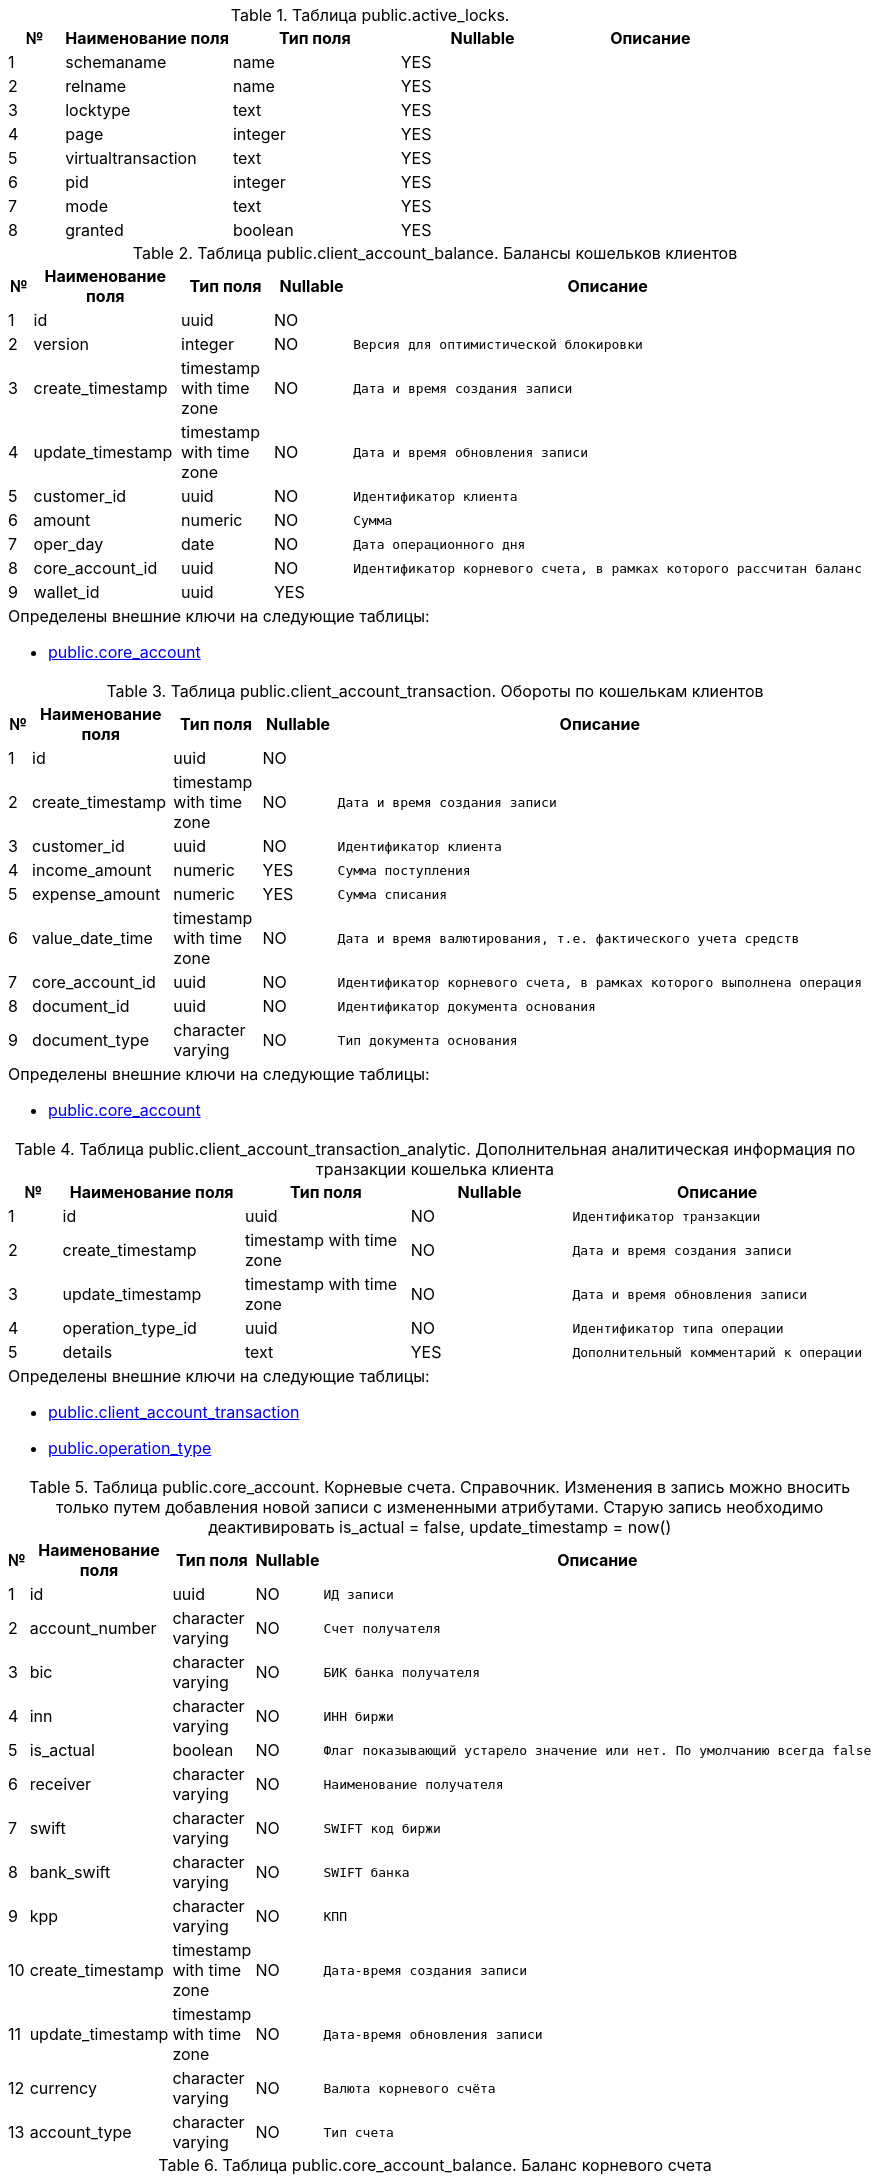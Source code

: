 [[public.active_locks]]
.Таблица public.active_locks. 

[cols="1,3,3,3,3", options="header"]
|===
|№ |Наименование поля |Тип поля |Nullable | Описание
|{counter:public.active_locks} |schemaname |name|YES l|
|{counter:public.active_locks} |relname |name|YES l|
|{counter:public.active_locks} |locktype |text|YES l|
|{counter:public.active_locks} |page |integer|YES l|
|{counter:public.active_locks} |virtualtransaction |text|YES l|
|{counter:public.active_locks} |pid |integer|YES l|
|{counter:public.active_locks} |mode |text|YES l|
|{counter:public.active_locks} |granted |boolean|YES l|
|===

[[public.client_account_balance]]
.Таблица public.client_account_balance. Балансы кошельков клиентов

[cols="1,3,3,3,3", options="header"]
|===
|№ |Наименование поля |Тип поля |Nullable | Описание
|{counter:public.client_account_balance} |id |uuid|NO l|
|{counter:public.client_account_balance} |version |integer|NO l|Версия для оптимистической блокировки
|{counter:public.client_account_balance} |create_timestamp |timestamp with time zone|NO l|Дата и время создания записи
|{counter:public.client_account_balance} |update_timestamp |timestamp with time zone|NO l|Дата и время обновления записи
|{counter:public.client_account_balance} |customer_id |uuid|NO l|Идентификатор клиента
|{counter:public.client_account_balance} |amount |numeric|NO l|Сумма
|{counter:public.client_account_balance} |oper_day |date|NO l|Дата операционного дня
|{counter:public.client_account_balance} |core_account_id |uuid|NO l|Идентификатор корневого счета, в рамках которого рассчитан баланс
|{counter:public.client_account_balance} |wallet_id |uuid|YES l|
5+a|Определены внешние ключи на следующие таблицы:

* <<public.core_account, public.core_account>>
|===

[[public.client_account_transaction]]
.Таблица public.client_account_transaction. Обороты по кошелькам клиентов

[cols="1,3,3,3,3", options="header"]
|===
|№ |Наименование поля |Тип поля |Nullable | Описание
|{counter:public.client_account_transaction} |id |uuid|NO l|
|{counter:public.client_account_transaction} |create_timestamp |timestamp with time zone|NO l|Дата и время создания записи
|{counter:public.client_account_transaction} |customer_id |uuid|NO l|Идентификатор клиента
|{counter:public.client_account_transaction} |income_amount |numeric|YES l|Сумма поступления
|{counter:public.client_account_transaction} |expense_amount |numeric|YES l|Сумма списания
|{counter:public.client_account_transaction} |value_date_time |timestamp with time zone|NO l|Дата и время валютирования, т.е. фактического учета средств
|{counter:public.client_account_transaction} |core_account_id |uuid|NO l|Идентификатор корневого счета, в рамках которого выполнена операция
|{counter:public.client_account_transaction} |document_id |uuid|NO l|Идентификатор документа основания
|{counter:public.client_account_transaction} |document_type |character varying|NO l|Тип документа основания
5+a|Определены внешние ключи на следующие таблицы:

* <<public.core_account, public.core_account>>
|===

[[public.client_account_transaction_analytic]]
.Таблица public.client_account_transaction_analytic. Дополнительная аналитическая информация по транзакции кошелька клиента

[cols="1,3,3,3,3", options="header"]
|===
|№ |Наименование поля |Тип поля |Nullable | Описание
|{counter:public.client_account_transaction_analytic} |id |uuid|NO l|Идентификатор транзакции
|{counter:public.client_account_transaction_analytic} |create_timestamp |timestamp with time zone|NO l|Дата и время создания записи
|{counter:public.client_account_transaction_analytic} |update_timestamp |timestamp with time zone|NO l|Дата и время обновления записи
|{counter:public.client_account_transaction_analytic} |operation_type_id |uuid|NO l|Идентификатор типа операции
|{counter:public.client_account_transaction_analytic} |details |text|YES l|Дополнительный комментарий к операции
5+a|Определены внешние ключи на следующие таблицы:

* <<public.client_account_transaction, public.client_account_transaction>>
* <<public.operation_type, public.operation_type>>
|===

[[public.core_account]]
.Таблица public.core_account. Корневые счета. Справочник. Изменения в запись можно вносить только путем добавления новой записи с измененными атрибутами. Старую запись необходимо деактивировать is_actual = false, update_timestamp = now()

[cols="1,3,3,3,3", options="header"]
|===
|№ |Наименование поля |Тип поля |Nullable | Описание
|{counter:public.core_account} |id |uuid|NO l|ИД записи
|{counter:public.core_account} |account_number |character varying|NO l|Счет получателя
|{counter:public.core_account} |bic |character varying|NO l|БИК банка получателя
|{counter:public.core_account} |inn |character varying|NO l|ИНН биржи
|{counter:public.core_account} |is_actual |boolean|NO l|Флаг показывающий устарело значение или нет. По умолчанию всегда false
|{counter:public.core_account} |receiver |character varying|NO l|Наименование получателя
|{counter:public.core_account} |swift |character varying|NO l|SWIFT код биржи
|{counter:public.core_account} |bank_swift |character varying|NO l|SWIFT банка
|{counter:public.core_account} |kpp |character varying|NO l|КПП
|{counter:public.core_account} |create_timestamp |timestamp with time zone|NO l|Дата-время создания записи
|{counter:public.core_account} |update_timestamp |timestamp with time zone|NO l|Дата-время обновления записи
|{counter:public.core_account} |currency |character varying|NO l|Валюта корневого счёта
|{counter:public.core_account} |account_type |character varying|NO l|Тип счета
|===

[[public.core_account_balance]]
.Таблица public.core_account_balance. Баланс корневого счета

[cols="1,3,3,3,3", options="header"]
|===
|№ |Наименование поля |Тип поля |Nullable | Описание
|{counter:public.core_account_balance} |id |uuid|NO l|
|{counter:public.core_account_balance} |version |integer|NO l|Поле версии для оптимистической блокировки
|{counter:public.core_account_balance} |create_timestamp |timestamp with time zone|NO l|Дата и время создания записи
|{counter:public.core_account_balance} |update_timestamp |timestamp with time zone|NO l|Дата и время последнего изменения записи
|{counter:public.core_account_balance} |core_account_id |uuid|NO l|Ссылка на корневой счет
|{counter:public.core_account_balance} |oper_day |date|NO l|Дата операционного дня
|{counter:public.core_account_balance} |amount |numeric|NO l|Сумма баланса
5+a|Определены внешние ключи на следующие таблицы:

* <<public.core_account, public.core_account>>
|===

[[public.core_account_transaction]]
.Таблица public.core_account_transaction. Обороты по корневым счетам

[cols="1,3,3,3,3", options="header"]
|===
|№ |Наименование поля |Тип поля |Nullable | Описание
|{counter:public.core_account_transaction} |id |uuid|NO l|
|{counter:public.core_account_transaction} |create_timestamp |timestamp with time zone|NO l|Дата и время создания записи
|{counter:public.core_account_transaction} |core_account_id |uuid|NO l|Идентификатор корневого счета
|{counter:public.core_account_transaction} |incoming_payment_document_psbr_id |uuid|YES l|Идентификатор входящего платёжного документа ПС БР
|{counter:public.core_account_transaction} |outgoing_payment_document_psbr_id |uuid|YES l|Идентификатор исходящего платёжного документа ПС БР
|{counter:public.core_account_transaction} |income_amount |numeric|YES l|Сумма поступления
|{counter:public.core_account_transaction} |expense_amount |numeric|YES l|Сумма списания
|{counter:public.core_account_transaction} |value_date_time |timestamp with time zone|NO l|Дата и время валютирования, т.е. фактического учета средств
|{counter:public.core_account_transaction} |document_type |character varying|NO l|Тип документа
|{counter:public.core_account_transaction} |document_id |uuid|NO l|ИД документа
5+a|Определены внешние ключи на следующие таблицы:

* <<public.incoming_payment_document_psbr, public.incoming_payment_document_psbr>>
* <<public.outgoing_payment_document_psbr, public.outgoing_payment_document_psbr>>
* <<public.core_account, public.core_account>>
|===

[[public.core_account_transaction_analytic]]
.Таблица public.core_account_transaction_analytic. Дополнительная аналитическая информация по транзакции номинального счёта

[cols="1,3,3,3,3", options="header"]
|===
|№ |Наименование поля |Тип поля |Nullable | Описание
|{counter:public.core_account_transaction_analytic} |id |uuid|NO l|Идентификатор транзакции
|{counter:public.core_account_transaction_analytic} |create_timestamp |timestamp with time zone|NO l|Дата и время создания записи
|{counter:public.core_account_transaction_analytic} |update_timestamp |timestamp with time zone|NO l|Дата и время обновления записи
|{counter:public.core_account_transaction_analytic} |operation_type_id |uuid|NO l|Идентификатор типа операции
|{counter:public.core_account_transaction_analytic} |details |text|YES l|Дополнительный комментарий к операции
5+a|Определены внешние ключи на следующие таблицы:

* <<public.operation_type, public.operation_type>>
* <<public.core_account_transaction, public.core_account_transaction>>
|===

[[public.databasechangelog]]
.Таблица public.databasechangelog. 

[cols="1,3,3,3,3", options="header"]
|===
|№ |Наименование поля |Тип поля |Nullable | Описание
|{counter:public.databasechangelog} |id |character varying|NO l|
|{counter:public.databasechangelog} |author |character varying|NO l|
|{counter:public.databasechangelog} |filename |character varying|NO l|
|{counter:public.databasechangelog} |dateexecuted |timestamp without time zone|NO l|
|{counter:public.databasechangelog} |orderexecuted |integer|NO l|
|{counter:public.databasechangelog} |exectype |character varying|NO l|
|{counter:public.databasechangelog} |md5sum |character varying|YES l|
|{counter:public.databasechangelog} |description |character varying|YES l|
|{counter:public.databasechangelog} |comments |character varying|YES l|
|{counter:public.databasechangelog} |tag |character varying|YES l|
|{counter:public.databasechangelog} |liquibase |character varying|YES l|
|{counter:public.databasechangelog} |contexts |character varying|YES l|
|{counter:public.databasechangelog} |labels |character varying|YES l|
|{counter:public.databasechangelog} |deployment_id |character varying|YES l|
|===

[[public.databasechangeloglock]]
.Таблица public.databasechangeloglock. 

[cols="1,3,3,3,3", options="header"]
|===
|№ |Наименование поля |Тип поля |Nullable | Описание
|{counter:public.databasechangeloglock} |id |integer|NO l|
|{counter:public.databasechangeloglock} |locked |boolean|NO l|
|{counter:public.databasechangeloglock} |lockgranted |timestamp without time zone|YES l|
|{counter:public.databasechangeloglock} |lockedby |character varying|YES l|
|===

[[public.deduplication_messages]]
.Таблица public.deduplication_messages. Таблица для библиотеки mp-pl-services-kafka-deduplication

[cols="1,3,3,3,3", options="header"]
|===
|№ |Наименование поля |Тип поля |Nullable | Описание
|{counter:public.deduplication_messages} |id |uuid|NO l|ИД сообщения
|{counter:public.deduplication_messages} |idempotence_key |character varying|NO l|Ключ идемпотентности
|{counter:public.deduplication_messages} |create_timestamp |timestamp with time zone|NO l|Дата-время создания записи
|===

[[public.expected_wallet_incoming]]
.Таблица public.expected_wallet_incoming. 

[cols="1,3,3,3,3", options="header"]
|===
|№ |Наименование поля |Тип поля |Nullable | Описание
|{counter:public.expected_wallet_incoming} |id |uuid|NO l|Идентификатор записи
|{counter:public.expected_wallet_incoming} |system_code |character varying|NO l|Код системы источника реестра
|{counter:public.expected_wallet_incoming} |customer_id |uuid|NO l|Идентификатор клиента
|{counter:public.expected_wallet_incoming} |details |character varying|YES l|Дополнительная информация
|{counter:public.expected_wallet_incoming} |currency |character varying|NO l|Тип валюты
|{counter:public.expected_wallet_incoming} |amount |numeric|NO l|Количество валюты
|{counter:public.expected_wallet_incoming} |search_criteria |character varying|NO l|Критерий поиска
|{counter:public.expected_wallet_incoming} |custom_key |character varying|YES l|Ключ для поиска
|{counter:public.expected_wallet_incoming} |doc_date |date|YES l|Дата создания платежного документа (на стороне отправителя)
|{counter:public.expected_wallet_incoming} |doc_number |character varying|YES l|Номер платежного документа
|{counter:public.expected_wallet_incoming} |sender_bic |character varying|YES l|БИК банка отправителя
|{counter:public.expected_wallet_incoming} |sender_account |character varying|YES l|Счет отправителя
|{counter:public.expected_wallet_incoming} |payment_document_id |uuid|YES l|Идентификатор платежного документа по реестру
|{counter:public.expected_wallet_incoming} |payment_document_type |character varying|YES l|Тип платежного документа
|{counter:public.expected_wallet_incoming} |wallet_income_id |uuid|YES l|Идентификатор счета
|{counter:public.expected_wallet_incoming} |create_timestamp |timestamp with time zone|NO l|Дата-время создания записи
|{counter:public.expected_wallet_incoming} |update_timestamp |timestamp with time zone|YES l|Дата-время обновления записи
|{counter:public.expected_wallet_incoming} |operation_type_id |uuid|YES l|Идентификатор типа операции
|{counter:public.expected_wallet_incoming} |context |jsonb|YES l|Контекст записи
5+a|Определены внешние ключи на следующие таблицы:

* <<public.operation_type, public.operation_type>>
* <<public.wallet_incoming, public.wallet_incoming>>
|===

[[public.frozen_wallet_withdrawal_orders]]
.Таблица public.frozen_wallet_withdrawal_orders. Заявка на вывод средств без проверки

[cols="1,3,3,3,3", options="header"]
|===
|№ |Наименование поля |Тип поля |Nullable | Описание
|{counter:public.frozen_wallet_withdrawal_orders} |id |uuid|NO l|
|{counter:public.frozen_wallet_withdrawal_orders} |external_request_id |uuid|NO l|Идентификатор заявки внешней системы
|{counter:public.frozen_wallet_withdrawal_orders} |system_code |character varying|NO l|Код системы
|{counter:public.frozen_wallet_withdrawal_orders} |status |USER-DEFINED|NO l|Статус заказа
|{counter:public.frozen_wallet_withdrawal_orders} |outgoing_payment_document_psbr_id |uuid|NO l|Идентификатор исходящего платежного поручения
|{counter:public.frozen_wallet_withdrawal_orders} |create_timestamp |timestamp with time zone|NO l|Дата и время создания заказа
|{counter:public.frozen_wallet_withdrawal_orders} |update_timestamp |timestamp with time zone|YES l|Дата и время обновления заказа
|{counter:public.frozen_wallet_withdrawal_orders} |bank_bic |character varying|NO l|БИК банка получателя
|{counter:public.frozen_wallet_withdrawal_orders} |recipient_account |character varying|NO l|Счёт получателя
|{counter:public.frozen_wallet_withdrawal_orders} |recipient_name |character varying|NO l|ФИО получателя
|{counter:public.frozen_wallet_withdrawal_orders} |purpose |character varying|NO l|Назначение платежа
|{counter:public.frozen_wallet_withdrawal_orders} |amount |numeric|NO l|Сумма вывода
|{counter:public.frozen_wallet_withdrawal_orders} |customer_id |uuid|NO l|Идентификатор клиента
|{counter:public.frozen_wallet_withdrawal_orders} |currency |USER-DEFINED|NO l|Валюта платежа
|===

[[public.full_refund_order]]
.Таблица public.full_refund_order. Заявки на полный возврат средств

[cols="1,3,3,3,3", options="header"]
|===
|№ |Наименование поля |Тип поля |Nullable | Описание
|{counter:public.full_refund_order} |id |uuid|NO l|
|{counter:public.full_refund_order} |create_timestamp |timestamp with time zone|NO l|Дата и время создания записи
|{counter:public.full_refund_order} |update_timestamp |timestamp with time zone|NO l|Дата и время создания записи
|{counter:public.full_refund_order} |incoming_document_id |uuid|NO l|Идентификатор входящего платёжного документа ПС БР
|{counter:public.full_refund_order} |outgoing_document_id |uuid|NO l|Идентификатор исходящего платёжного документа ПС БР
|{counter:public.full_refund_order} |status |character varying|NO l|Статус
|{counter:public.full_refund_order} |creator |character varying|YES l|Создатель
|{counter:public.full_refund_order} |comment |text|YES l|Комментарий от создателя
|{counter:public.full_refund_order} |incoming_document_type |character varying|NO l|Тип входящего документа (PSBR, SBP)
|{counter:public.full_refund_order} |outgoing_document_type |character varying|NO l|Тип исходящего документа (PSBR, SBP)
|===

[[public.incoming_payment_document_psbr]]
.Таблица public.incoming_payment_document_psbr. Входящий платежный документ ПС БР

[cols="1,3,3,3,3", options="header"]
|===
|№ |Наименование поля |Тип поля |Nullable | Описание
|{counter:public.incoming_payment_document_psbr} |id |uuid|NO l|
|{counter:public.incoming_payment_document_psbr} |create_timestamp |timestamp with time zone|NO l|
|{counter:public.incoming_payment_document_psbr} |update_timestamp |timestamp with time zone|NO l|
|{counter:public.incoming_payment_document_psbr} |status |character varying|NO l|Статус платежного документа
|{counter:public.incoming_payment_document_psbr} |doc_date |date|NO l|Дата создания платежного документа (на стороне отправителя)
|{counter:public.incoming_payment_document_psbr} |doc_number |character varying|NO l|Номер платежного документа
|{counter:public.incoming_payment_document_psbr} |value_date |date|NO l|Дата валютирования (дата операции на стороне НРД)
|{counter:public.incoming_payment_document_psbr} |external_id |character varying|NO l|Внешний идентификатор, проставляемый НРД; нужен для сверки
|{counter:public.incoming_payment_document_psbr} |purpose |text|NO l|Назначение платежа
|{counter:public.incoming_payment_document_psbr} |amount |numeric|NO l|Сумма платежа
|{counter:public.incoming_payment_document_psbr} |currency |character varying|NO l|Валюта
|{counter:public.incoming_payment_document_psbr} |sender_inn |character varying|YES l|ИНН отправителя
|{counter:public.incoming_payment_document_psbr} |sender_info |text|NO l|Наименование отправителя (ФИО, наименование ЮЛ, доп.информация)
|{counter:public.incoming_payment_document_psbr} |sender_account |character varying|NO l|Счет отправителя
|{counter:public.incoming_payment_document_psbr} |sender_bic |character varying|NO l|БИК банка отправителя
|{counter:public.incoming_payment_document_psbr} |receiver_inn |character varying|YES l|ИНН получателя
|{counter:public.incoming_payment_document_psbr} |receiver_info |text|NO l|Наименование получателя
|{counter:public.incoming_payment_document_psbr} |receiver_account |character varying|NO l|Счет получателя
|{counter:public.incoming_payment_document_psbr} |receiver_bic |character varying|NO l|БИК банка получателя
|{counter:public.incoming_payment_document_psbr} |version |integer|YES l|Версия для оптимистической блокировки
|{counter:public.incoming_payment_document_psbr} |reject_reason_code |character varying|YES l|Код причины отказа обработки платежного документа
|{counter:public.incoming_payment_document_psbr} |reject_reason_message |text|YES l|Причина отказа обработки платежного документа
|===

[[public.incoming_payment_document_psbr_history]]
.Таблица public.incoming_payment_document_psbr_history. История статусов входящего платежного документа ПС БР

[cols="1,3,3,3,3", options="header"]
|===
|№ |Наименование поля |Тип поля |Nullable | Описание
|{counter:public.incoming_payment_document_psbr_history} |id |uuid|NO l|
|{counter:public.incoming_payment_document_psbr_history} |create_timestamp |timestamp with time zone|NO l|
|{counter:public.incoming_payment_document_psbr_history} |payment_document_id |uuid|NO l|Ссылка на входящий платёжный документ ПС БР
|{counter:public.incoming_payment_document_psbr_history} |status |character varying|NO l|Статус платежного документа
5+a|Определены внешние ключи на следующие таблицы:

* <<public.incoming_payment_document_psbr, public.incoming_payment_document_psbr>>
|===

[[public.incoming_payment_document_sbp]]
.Таблица public.incoming_payment_document_sbp. Входящий платежный документ СБП

[cols="1,3,3,3,3", options="header"]
|===
|№ |Наименование поля |Тип поля |Nullable | Описание
|{counter:public.incoming_payment_document_sbp} |id |uuid|NO l|
|{counter:public.incoming_payment_document_sbp} |qrc_document_id |uuid|NO l|ИД инвойса
|{counter:public.incoming_payment_document_sbp} |trx_id |character varying|YES l|Идентификатор операции, инициированной Dynamic QR кодом
|{counter:public.incoming_payment_document_sbp} |operation_id |character varying|YES l|Номер операции в платежной системе банка, возвращается для успешной операции
|{counter:public.incoming_payment_document_sbp} |operation_date_time |timestamp with time zone|YES l|Дата и время операции в UTC, возвращается для успешной операции
|{counter:public.incoming_payment_document_sbp} |doc_number |character varying|YES l|Номер платежного документа
|{counter:public.incoming_payment_document_sbp} |doc_date |date|YES l|Дата создания платежного документа (на стороне отправителя)
|{counter:public.incoming_payment_document_sbp} |value_date |date|YES l|Дата валютирования (дата операции на стороне НРД)
|{counter:public.incoming_payment_document_sbp} |external_id |character varying|YES l|Внешний идентификатор, проставляемый НРД; нужен для сверки
|{counter:public.incoming_payment_document_sbp} |purpose |text|YES l|Назначение платежа
|{counter:public.incoming_payment_document_sbp} |amount |numeric|YES l|Сумма платежа
|{counter:public.incoming_payment_document_sbp} |currency |character varying|YES l|Валюта
|{counter:public.incoming_payment_document_sbp} |status |character varying|NO l|Статус
|{counter:public.incoming_payment_document_sbp} |sender_inn |character varying|YES l|ИНН отправителя
|{counter:public.incoming_payment_document_sbp} |sender_info |text|YES l|Наименование отправителя (ФИО, наименование ЮЛ, доп.информация)
|{counter:public.incoming_payment_document_sbp} |sender_account |character varying|YES l|Счет отправителя
|{counter:public.incoming_payment_document_sbp} |sender_bic |character varying|YES l|БИК банка отправителя
|{counter:public.incoming_payment_document_sbp} |receiver_inn |character varying|YES l|ИНН получателя
|{counter:public.incoming_payment_document_sbp} |receiver_info |text|YES l|Наименование получателя
|{counter:public.incoming_payment_document_sbp} |receiver_account |character varying|YES l|Счет получателя
|{counter:public.incoming_payment_document_sbp} |receiver_bic |character varying|YES l|БИК банка получателя
|{counter:public.incoming_payment_document_sbp} |create_timestamp |timestamp with time zone|NO l|Дата и время создания записи
|{counter:public.incoming_payment_document_sbp} |update_timestamp |timestamp with time zone|NO l|Дата-время обновления записи
|{counter:public.incoming_payment_document_sbp} |version |integer|YES l|Версия для оптимистической блокировки
|{counter:public.incoming_payment_document_sbp} |reject_reason_code |character varying|YES l|Код причины отказа обработки платежного документа
|{counter:public.incoming_payment_document_sbp} |reject_reason_message |text|YES l|Причина отказа обработки платежного документа
|{counter:public.incoming_payment_document_sbp} |registry_id |character varying|YES l|
|{counter:public.incoming_payment_document_sbp} |page_number |integer|YES l|
5+a|Определены внешние ключи на следующие таблицы:

* <<public.qrc_document, public.qrc_document>>
|===

[[public.incoming_payment_document_sbp_history]]
.Таблица public.incoming_payment_document_sbp_history. 

[cols="1,3,3,3,3", options="header"]
|===
|№ |Наименование поля |Тип поля |Nullable | Описание
|{counter:public.incoming_payment_document_sbp_history} |id |uuid|NO l|
|{counter:public.incoming_payment_document_sbp_history} |create_timestamp |timestamp with time zone|NO l|Дата и время создания записи
|{counter:public.incoming_payment_document_sbp_history} |payment_document_id |uuid|NO l|Идентификатор документа
|{counter:public.incoming_payment_document_sbp_history} |status |character varying|YES l|
5+a|Определены внешние ключи на следующие таблицы:

* <<public.incoming_payment_document_sbp, public.incoming_payment_document_sbp>>
|===

[[public.incoming_sbp_registry_payment_document_psbr]]
.Таблица public.incoming_sbp_registry_payment_document_psbr. 

[cols="1,3,3,3,3", options="header"]
|===
|№ |Наименование поля |Тип поля |Nullable | Описание
|{counter:public.incoming_sbp_registry_payment_document_psbr} |id |uuid|NO l|
|{counter:public.incoming_sbp_registry_payment_document_psbr} |incoming_payment_document_psbr_id |uuid|NO l|
|{counter:public.incoming_sbp_registry_payment_document_psbr} |spb_registry_number |character varying|NO l|
5+a|Определены внешние ключи на следующие таблицы:

* <<public.incoming_payment_document_psbr, public.incoming_payment_document_psbr>>
|===

[[public.invoice]]
.Таблица public.invoice. Инвойс\счет на оплату

[cols="1,3,3,3,3", options="header"]
|===
|№ |Наименование поля |Тип поля |Nullable | Описание
|{counter:public.invoice} |id |uuid|NO l|
|{counter:public.invoice} |version |integer|NO l|Версия для оптимистической блокировки
|{counter:public.invoice} |external_id |character varying|YES l|Внешний ИД (номер контракта, процесса, клиента, чего-либо)
|{counter:public.invoice} |customer_id |uuid|NO l|Идентификатор клиента
|{counter:public.invoice} |core_account_id |uuid|NO l|Ссылка на корневой счет
|{counter:public.invoice} |expiration_date_time |timestamp with time zone|NO l|Дата и время создания записиДата\время окончания действия счета
|{counter:public.invoice} |amount |numeric|NO l|Сумма платежа
|{counter:public.invoice} |status |character varying|NO l|Статус счета (WAIT_FOR_MONEY, WAIT_FOR_PAID, PROCESSING, WAIT_FOR_RETRY, REFUNDING, COMPLETED, CANCELED)
|{counter:public.invoice} |create_timestamp |timestamp with time zone|NO l|Дата и время создания записи
|{counter:public.invoice} |update_timestamp |timestamp with time zone|NO l|Дата и время последнего обновления записи
|{counter:public.invoice} |system_code |character varying|YES l|Код системы, которая создала инвойс
|{counter:public.invoice} |details |text|YES l|Дополнительная информация по инвойсу
|{counter:public.invoice} |optional_keys |jsonb|YES l|Дополнительные данные по записи
|{counter:public.invoice} |payment_number |character varying|NO l|Номер инвойса для оплаты
|{counter:public.invoice} |operation_type_id |uuid|YES l|Идентификатор типа операции
|{counter:public.invoice} |disable_auto_cancellation |boolean|NO l|Отключение автоотмены в случае ошибок при выполнении инвойса
|{counter:public.invoice} |cancellation_type |USER-DEFINED|YES l|Причина отмены инвойса
5+a|Определены внешние ключи на следующие таблицы:

* <<public.core_account, public.core_account>>
* <<public.operation_type, public.operation_type>>
|===

[[public.invoice_expense]]
.Таблица public.invoice_expense. Списание с счета на оплату

[cols="1,3,3,3,3", options="header"]
|===
|№ |Наименование поля |Тип поля |Nullable | Описание
|{counter:public.invoice_expense} |id |uuid|NO l|
|{counter:public.invoice_expense} |document_id |uuid|NO l|ИД документа основания
|{counter:public.invoice_expense} |document_type |character varying|NO l|Тип документа основания(PSBR, WALLET_INCOMING)
|{counter:public.invoice_expense} |invoice_id |uuid|NO l|ИД инвойса
|{counter:public.invoice_expense} |amount |numeric|NO l|Сумма платежа
|{counter:public.invoice_expense} |status |character varying|NO l|Статус (NEW, PROCESSED, REJECTED)
|{counter:public.invoice_expense} |create_timestamp |timestamp with time zone|NO l|Дата и время создания записи
|{counter:public.invoice_expense} |update_timestamp |timestamp with time zone|NO l|Дата и время обновления записи
|{counter:public.invoice_expense} |value_date |date|YES l|Дата перевода статуса New в Processed
5+a|Определены внешние ключи на следующие таблицы:

* <<public.invoice, public.invoice>>
|===

[[public.invoice_history]]
.Таблица public.invoice_history. История статусов счета на оплату

[cols="1,3,3,3,3", options="header"]
|===
|№ |Наименование поля |Тип поля |Nullable | Описание
|{counter:public.invoice_history} |id |uuid|NO l|
|{counter:public.invoice_history} |create_timestamp |timestamp with time zone|NO l|
|{counter:public.invoice_history} |invoice_id |uuid|NO l|Ссылка на счет
|{counter:public.invoice_history} |status |character varying|NO l|Статус счета
5+a|Определены внешние ключи на следующие таблицы:

* <<public.invoice, public.invoice>>
|===

[[public.invoice_income]]
.Таблица public.invoice_income. Поступления на счет на оплату

[cols="1,3,3,3,3", options="header"]
|===
|№ |Наименование поля |Тип поля |Nullable | Описание
|{counter:public.invoice_income} |id |uuid|NO l|
|{counter:public.invoice_income} |document_id |uuid|NO l|ИД документа основания
|{counter:public.invoice_income} |document_type |character varying|NO l|Тип документа основания(PSBR, WALLET_OUTGOING, SBP)
|{counter:public.invoice_income} |invoice_id |uuid|NO l|ИД инвойса
|{counter:public.invoice_income} |amount |numeric|NO l|Сумма платежа
|{counter:public.invoice_income} |creator |character varying|YES l|Сервис-инициатор-создатель
|{counter:public.invoice_income} |comment |character varying|YES l|Комментарий
|{counter:public.invoice_income} |create_timestamp |timestamp with time zone|NO l|Дата и время создания записи
5+a|Определены внешние ключи на следующие таблицы:

* <<public.invoice, public.invoice>>
|===

[[public.invoice_receiver]]
.Таблица public.invoice_receiver. 

[cols="1,3,3,3,3", options="header"]
|===
|№ |Наименование поля |Тип поля |Nullable | Описание
|{counter:public.invoice_receiver} |id |uuid|NO l|Идентификатор получателя, первичный ключ
|{counter:public.invoice_receiver} |invoice_id |uuid|NO l|Идентификатор инвойса в таблице invoice, внешний ключ на invoice
|{counter:public.invoice_receiver} |info |text|NO l|Наименование получателя
|{counter:public.invoice_receiver} |inn |character varying|YES l|ИНН получателя
|{counter:public.invoice_receiver} |account |character varying|NO l|Счет получателя
|{counter:public.invoice_receiver} |bic |character varying|NO l|БИК банка получателя
|{counter:public.invoice_receiver} |purpose |text|NO l|Назначение платежа
|{counter:public.invoice_receiver} |create_timestamp |timestamp with time zone|YES l|
5+a|Определены внешние ключи на следующие таблицы:

* <<public.invoice, public.invoice>>
|===

[[public.managed_fund]]
.Таблица public.managed_fund. Фонды управляемые продуктами

[cols="1,3,3,3,3", options="header"]
|===
|№ |Наименование поля |Тип поля |Nullable | Описание
|{counter:public.managed_fund} |id |uuid|NO l|
|{counter:public.managed_fund} |customer_id |uuid|NO l|Идентификатор клиента
|{counter:public.managed_fund} |system_code |character varying|NO l|Код системы создавшей фонд
|{counter:public.managed_fund} |external_id |character varying|NO l|Внешний идентификатор
|{counter:public.managed_fund} |core_account_id |uuid|NO l|Ссылка на номинальный счет
|{counter:public.managed_fund} |status |USER-DEFINED|NO l|Статус фонда (ACTIVE, CLOSED)
|{counter:public.managed_fund} |create_timestamp |timestamp with time zone|NO l|
|{counter:public.managed_fund} |update_timestamp |timestamp with time zone|NO l|
5+a|Определены внешние ключи на следующие таблицы:

* <<public.core_account, public.core_account>>
|===

[[public.managed_fund_balance]]
.Таблица public.managed_fund_balance. 

[cols="1,3,3,3,3", options="header"]
|===
|№ |Наименование поля |Тип поля |Nullable | Описание
|{counter:public.managed_fund_balance} |id |uuid|NO l|
|{counter:public.managed_fund_balance} |version |integer|NO l|Версия для оптимистической блокировки
|{counter:public.managed_fund_balance} |oper_day |date|NO l|Дата операционного дня
|{counter:public.managed_fund_balance} |managed_fund_id |uuid|NO l|Идентификатор управляемого фонда
|{counter:public.managed_fund_balance} |amount |numeric|NO l|Сумма баланса
|{counter:public.managed_fund_balance} |create_timestamp |timestamp with time zone|NO l|
|{counter:public.managed_fund_balance} |update_timestamp |timestamp with time zone|NO l|
5+a|Определены внешние ключи на следующие таблицы:

* <<public.managed_fund, public.managed_fund>>
|===

[[public.managed_fund_incoming]]
.Таблица public.managed_fund_incoming. Поступление в управляемый фонд

[cols="1,3,3,3,3", options="header"]
|===
|№ |Наименование поля |Тип поля |Nullable | Описание
|{counter:public.managed_fund_incoming} |id |uuid|NO l|
|{counter:public.managed_fund_incoming} |managed_fund_id |uuid|NO l|Идентификатор управляемого фонда
|{counter:public.managed_fund_incoming} |system_code |character varying|NO l|Код системы инициатора пополнения
|{counter:public.managed_fund_incoming} |document_type |USER-DEFINED|NO l|Тип связанного документа
|{counter:public.managed_fund_incoming} |document_id |uuid|NO l|Идентификатор связанного документа
|{counter:public.managed_fund_incoming} |amount |numeric|NO l|Сумма пополнения
|{counter:public.managed_fund_incoming} |value_date_time |timestamp with time zone|YES l|Дата и время валютирования, т.е. фактического учета средств
|{counter:public.managed_fund_incoming} |create_timestamp |timestamp with time zone|NO l|
5+a|Определены внешние ключи на следующие таблицы:

* <<public.managed_fund, public.managed_fund>>
* <<public.managed_fund, public.managed_fund>>
|===

[[public.managed_fund_transaction]]
.Таблица public.managed_fund_transaction. 

[cols="1,3,3,3,3", options="header"]
|===
|№ |Наименование поля |Тип поля |Nullable | Описание
|{counter:public.managed_fund_transaction} |id |uuid|NO l|
|{counter:public.managed_fund_transaction} |document_type |USER-DEFINED|NO l|Тип связанного документа
|{counter:public.managed_fund_transaction} |document_id |uuid|NO l|Идентификатор связанного документа
|{counter:public.managed_fund_transaction} |managed_fund_id |uuid|NO l|Идентификатор управляемого фонда
|{counter:public.managed_fund_transaction} |income_amount |numeric|YES l|Сумма поступления
|{counter:public.managed_fund_transaction} |expense_amount |numeric|YES l|Сумма списания
|{counter:public.managed_fund_transaction} |value_date_time |timestamp with time zone|NO l|Дата и время валютирования, т.е. фактического учета средств
|{counter:public.managed_fund_transaction} |create_timestamp |timestamp with time zone|NO l|
5+a|Определены внешние ключи на следующие таблицы:

* <<public.managed_fund, public.managed_fund>>
* <<public.managed_fund, public.managed_fund>>
|===

[[public.operation_type]]
.Таблица public.operation_type. Справочник типов платежных операций

[cols="1,3,3,3,3", options="header"]
|===
|№ |Наименование поля |Тип поля |Nullable | Описание
|{counter:public.operation_type} |id |uuid|NO l|Идентификатор элемента
|{counter:public.operation_type} |create_timestamp |timestamp with time zone|NO l|Дата и время создания записи
|{counter:public.operation_type} |update_timestamp |timestamp with time zone|NO l|Дата и время обновления записи
|{counter:public.operation_type} |code |text|NO l|Код элемента
|{counter:public.operation_type} |description |text|NO l|Описание элемента
|{counter:public.operation_type} |is_deleted |boolean|NO l|Признак удаления элемента
|{counter:public.operation_type} |is_group |boolean|NO l|Признак, что элемент является группой
|{counter:public.operation_type} |skip_fin_cert_verification |boolean|NO l|Признак пропуска проверок ФинЦерт
|{counter:public.operation_type} |parent_id |uuid|YES l|Ссылка на родительский элемент
|{counter:public.operation_type} |is_protected |boolean|NO l|Признак запрещающий удаление элемента
5+a|Определены внешние ключи на следующие таблицы:

* <<public.operation_type, public.operation_type>>
|===

[[public.outbox_message]]
.Таблица public.outbox_message. Таблица для библиотеки mp-pl-services-kafka-outbox

[cols="1,3,3,3,3", options="header"]
|===
|№ |Наименование поля |Тип поля |Nullable | Описание
|{counter:public.outbox_message} |id |uuid|NO l|ИД сообщения
|{counter:public.outbox_message} |topic_name |character varying|NO l|Наименование кафка-топика
|{counter:public.outbox_message} |message_body |bytea|NO l|Тело сообщения
|{counter:public.outbox_message} |content_type |USER-DEFINED|NO l|Формат сообщения
|{counter:public.outbox_message} |idempotence_key |character varying|YES l|Ключ идемпотентности
|{counter:public.outbox_message} |partition_key |character varying|YES l|Ключ партиционирования
|{counter:public.outbox_message} |create_timestamp |timestamp with time zone|NO l|Дата-время создания записи
|{counter:public.outbox_message} |trace_context |jsonb|YES l|
|===

[[public.outgoing_payment_document_psbr]]
.Таблица public.outgoing_payment_document_psbr. Исходящий платежный документ ПС БР

[cols="1,3,3,3,3", options="header"]
|===
|№ |Наименование поля |Тип поля |Nullable | Описание
|{counter:public.outgoing_payment_document_psbr} |id |uuid|NO l|
|{counter:public.outgoing_payment_document_psbr} |create_timestamp |timestamp with time zone|NO l|
|{counter:public.outgoing_payment_document_psbr} |update_timestamp |timestamp with time zone|NO l|
|{counter:public.outgoing_payment_document_psbr} |status |character varying|NO l|Статус платежного документа
|{counter:public.outgoing_payment_document_psbr} |doc_date |date|YES l|Дата создания платежного документа (на стороне отправителя)
|{counter:public.outgoing_payment_document_psbr} |doc_number |character varying|YES l|Номер платежного документа
|{counter:public.outgoing_payment_document_psbr} |value_date |date|YES l|Дата валютирования (дата операции на стороне НРД)
|{counter:public.outgoing_payment_document_psbr} |external_id |character varying|YES l|Внешний идентификатор, проставляемый НРД; нужен для сверки
|{counter:public.outgoing_payment_document_psbr} |purpose |text|NO l|Назначение платежа
|{counter:public.outgoing_payment_document_psbr} |amount |numeric|NO l|Сумма платежа
|{counter:public.outgoing_payment_document_psbr} |currency |character varying|NO l|Валюта
|{counter:public.outgoing_payment_document_psbr} |sender_inn |character varying|NO l|ИНН отправителя
|{counter:public.outgoing_payment_document_psbr} |sender_info |text|NO l|Наименование отправителя (ФИО, наименование ЮЛ, доп.информация)
|{counter:public.outgoing_payment_document_psbr} |sender_account |character varying|NO l|Счет отправителя
|{counter:public.outgoing_payment_document_psbr} |sender_bic |character varying|NO l|БИК банка отправителя
|{counter:public.outgoing_payment_document_psbr} |receiver_inn |character varying|YES l|ИНН получателя
|{counter:public.outgoing_payment_document_psbr} |receiver_info |text|NO l|Наименование получателя
|{counter:public.outgoing_payment_document_psbr} |receiver_account |character varying|NO l|Счет получателя
|{counter:public.outgoing_payment_document_psbr} |receiver_bic |character varying|NO l|БИК банка получателя
|{counter:public.outgoing_payment_document_psbr} |version |integer|NO l|Версия для оптимистической блокировки
|{counter:public.outgoing_payment_document_psbr} |next_send_timestamp |timestamp with time zone|NO l|Время следующей попытки отправки документа
|{counter:public.outgoing_payment_document_psbr} |last_send_timestamp |timestamp with time zone|YES l|Время последней попытки отправки документа
|{counter:public.outgoing_payment_document_psbr} |send_attempts_count |integer|NO l|Количество попыток отправки документа
|{counter:public.outgoing_payment_document_psbr} |reject_reason |character varying|YES l|Причина отказа отправки документа в НРД
|{counter:public.outgoing_payment_document_psbr} |operation_type_id |uuid|YES l|Идентификатор типа операции
|{counter:public.outgoing_payment_document_psbr} |operation_details |text|YES l|Описание операции
|{counter:public.outgoing_payment_document_psbr} |next_verification_timestamp |timestamp with time zone|NO l|Дата и время следующей попытки проверки документа
|{counter:public.outgoing_payment_document_psbr} |reject_type |USER-DEFINED|YES l|Причина отклонения исходящего платежного поручения ПСБР
5+a|Определены внешние ключи на следующие таблицы:

* <<public.operation_type, public.operation_type>>
|===

[[public.outgoing_payment_document_psbr_history]]
.Таблица public.outgoing_payment_document_psbr_history. История статусов исходящего платежного документа ПС БР

[cols="1,3,3,3,3", options="header"]
|===
|№ |Наименование поля |Тип поля |Nullable | Описание
|{counter:public.outgoing_payment_document_psbr_history} |id |uuid|NO l|
|{counter:public.outgoing_payment_document_psbr_history} |create_timestamp |timestamp with time zone|NO l|
|{counter:public.outgoing_payment_document_psbr_history} |payment_document_id |uuid|NO l|Ссылка на исходящий платёжный документ ПС БР
|{counter:public.outgoing_payment_document_psbr_history} |status |character varying|NO l|Статус платежного документа
5+a|Определены внешние ключи на следующие таблицы:

* <<public.outgoing_payment_document_psbr, public.outgoing_payment_document_psbr>>
|===

[[public.outgoing_payment_document_psbr_verification]]
.Таблица public.outgoing_payment_document_psbr_verification. Проверка исходящего платежного документа ПС БР

[cols="1,3,3,3,3", options="header"]
|===
|№ |Наименование поля |Тип поля |Nullable | Описание
|{counter:public.outgoing_payment_document_psbr_verification} |id |uuid|NO l|Идентификатор проверки
|{counter:public.outgoing_payment_document_psbr_verification} |version |integer|NO l|Версия для оптимистической блокировки
|{counter:public.outgoing_payment_document_psbr_verification} |create_timestamp |timestamp with time zone|NO l|Дата и время создания записи
|{counter:public.outgoing_payment_document_psbr_verification} |update_timestamp |timestamp with time zone|NO l|Дата и время обновления записи
|{counter:public.outgoing_payment_document_psbr_verification} |payment_document_id |uuid|NO l|Ссылка на исходящий платёжный документ ПС БР
|{counter:public.outgoing_payment_document_psbr_verification} |idempotence_key |uuid|YES l|Ключ идемпотентности проверки
|{counter:public.outgoing_payment_document_psbr_verification} |status |character varying|NO l|Статус проверки
|{counter:public.outgoing_payment_document_psbr_verification} |decision |character varying|YES l|Принятое решение
|{counter:public.outgoing_payment_document_psbr_verification} |next_timeout_check_timestamp |timestamp with time zone|NO l|Дата и время следующей проверки истечения срока ожидания результатов
5+a|Определены внешние ключи на следующие таблицы:

* <<public.outgoing_payment_document_psbr, public.outgoing_payment_document_psbr>>
|===

[[public.payment_account_order]]
.Таблица public.payment_account_order. 

[cols="1,3,3,3,3", options="header"]
|===
|№ |Наименование поля |Тип поля |Nullable | Описание
|{counter:public.payment_account_order} |id |uuid|NO l|
|{counter:public.payment_account_order} |core_account_id |uuid|NO l|
|{counter:public.payment_account_order} |external_id |uuid|NO l|
|{counter:public.payment_account_order} |amount |numeric|NO l|
|{counter:public.payment_account_order} |currency |character varying|NO l|
|{counter:public.payment_account_order} |status |character varying|NO l|
|{counter:public.payment_account_order} |receiver_account |character varying|NO l|
|{counter:public.payment_account_order} |receiver_bic |character varying|NO l|
|{counter:public.payment_account_order} |receiver_inn |character varying|NO l|
|{counter:public.payment_account_order} |receiver_info |character varying|NO l|
|{counter:public.payment_account_order} |purpose |character varying|NO l|
|{counter:public.payment_account_order} |system_code |character varying|NO l|
|{counter:public.payment_account_order} |create_timestamp |timestamp with time zone|NO l|
|{counter:public.payment_account_order} |update_timestamp |timestamp with time zone|NO l|
5+a|Определены внешние ключи на следующие таблицы:

* <<public.core_account, public.core_account>>
|===

[[public.payment_account_order_history]]
.Таблица public.payment_account_order_history. 

[cols="1,3,3,3,3", options="header"]
|===
|№ |Наименование поля |Тип поля |Nullable | Описание
|{counter:public.payment_account_order_history} |id |uuid|NO l|
|{counter:public.payment_account_order_history} |payment_account_order_id |uuid|NO l|
|{counter:public.payment_account_order_history} |status |character varying|NO l|
|{counter:public.payment_account_order_history} |create_timestamp |timestamp with time zone|NO l|
5+a|Определены внешние ключи на следующие таблицы:

* <<public.payment_account_order, public.payment_account_order>>
|===

[[public.payment_account_order_outgoing]]
.Таблица public.payment_account_order_outgoing. 

[cols="1,3,3,3,3", options="header"]
|===
|№ |Наименование поля |Тип поля |Nullable | Описание
|{counter:public.payment_account_order_outgoing} |id |uuid|NO l|
|{counter:public.payment_account_order_outgoing} |payment_account_order_id |uuid|NO l|
|{counter:public.payment_account_order_outgoing} |outgoing_payment_document_id |uuid|NO l|
|{counter:public.payment_account_order_outgoing} |status |character varying|NO l|
|{counter:public.payment_account_order_outgoing} |create_timestamp |timestamp with time zone|NO l|
|{counter:public.payment_account_order_outgoing} |update_timestamp |timestamp with time zone|NO l|
5+a|Определены внешние ключи на следующие таблицы:

* <<public.outgoing_payment_document_psbr, public.outgoing_payment_document_psbr>>
* <<public.payment_account_order, public.payment_account_order>>
|===

[[public.qrc_document]]
.Таблица public.qrc_document. QRC документ

[cols="1,3,3,3,3", options="header"]
|===
|№ |Наименование поля |Тип поля |Nullable | Описание
|{counter:public.qrc_document} |id |uuid|NO l|
|{counter:public.qrc_document} |qrc_number |character varying|NO l|Внутренний номер QRC
|{counter:public.qrc_document} |qrc_id |character varying|YES l|ИД QR кода в СБП
|{counter:public.qrc_document} |customer_id |uuid|NO l|Идентификатор клиента
|{counter:public.qrc_document} |invoice_id |uuid|YES l|ИД инвойса
|{counter:public.qrc_document} |purpose |text|NO l|Назначение платежа
|{counter:public.qrc_document} |qrc_type |character varying|NO l|Тип QR кода
|{counter:public.qrc_document} |amount |numeric|YES l|Сумма платежа
|{counter:public.qrc_document} |currency |character varying|NO l|Валюта
|{counter:public.qrc_document} |core_account_id |uuid|NO l|Идентификатор корневого счета
|{counter:public.qrc_document} |status |character varying|NO l|Статус
|{counter:public.qrc_document} |create_timestamp |timestamp with time zone|NO l|Дата и время создания записи
|{counter:public.qrc_document} |update_timestamp |timestamp with time zone|NO l|Дата-время обновления записи
|{counter:public.qrc_document} |version |integer|YES l|Версия для оптимистической блокировки
|{counter:public.qrc_document} |system_code |character varying|NO l|Код системы, которая запросила код
|{counter:public.qrc_document} |correlation_id |uuid|NO l|Идентификатор запроса
|{counter:public.qrc_document} |qrc_payload |character varying|YES l|Payload зарегистрированного QR кода в СБП
|{counter:public.qrc_document} |media_type |character varying|YES l|Формат файла с изображением QR кода
|{counter:public.qrc_document} |media_width |integer|YES l|Ширина изображения QR кода
|{counter:public.qrc_document} |media_height |integer|YES l|Высота изображения QR кода
|{counter:public.qrc_document} |media_content |text|YES l|base64encoded содержимое файла с изображением QR кода
|{counter:public.qrc_document} |last_check_timestamp |timestamp with time zone|NO l|Дата и время последней проверки истечения кода
|{counter:public.qrc_document} |destination_id |uuid|YES l|
|{counter:public.qrc_document} |destination_type |character varying|YES l|
5+a|Определены внешние ключи на следующие таблицы:

* <<public.invoice, public.invoice>>
* <<public.core_account, public.core_account>>
|===

[[public.qrc_document_history]]
.Таблица public.qrc_document_history. 

[cols="1,3,3,3,3", options="header"]
|===
|№ |Наименование поля |Тип поля |Nullable | Описание
|{counter:public.qrc_document_history} |id |uuid|NO l|
|{counter:public.qrc_document_history} |create_timestamp |timestamp with time zone|NO l|Дата и время создания записи
|{counter:public.qrc_document_history} |qrc_document_id |uuid|NO l|Идентификатор документа
|{counter:public.qrc_document_history} |status |character varying|NO l|
5+a|Определены внешние ключи на следующие таблицы:

* <<public.qrc_document, public.qrc_document>>
|===

[[public.registry_counterparty]]
.Таблица public.registry_counterparty. Контрагенты по платежным реестрам

[cols="1,3,3,3,3", options="header"]
|===
|№ |Наименование поля |Тип поля |Nullable | Описание
|{counter:public.registry_counterparty} |id |uuid|NO l|
|{counter:public.registry_counterparty} |create_timestamp |timestamp with time zone|NO l|Дата и время создания записи
|{counter:public.registry_counterparty} |name |character varying|NO l|Наименование
|{counter:public.registry_counterparty} |inn |character varying|NO l|ИНН
|{counter:public.registry_counterparty} |bank_bic |character varying|NO l|БИК банка
|{counter:public.registry_counterparty} |bank_account_number |character varying|NO l|Номер счета
|{counter:public.registry_counterparty} |payment_document_purpose_template |character varying|NO l|Шаблон назначений платежа
|{counter:public.registry_counterparty} |system_code |character varying|YES l|Код системы источника реестра
|===

[[public.registry_document]]
.Таблица public.registry_document. Платежные реестры

[cols="1,3,3,3,3", options="header"]
|===
|№ |Наименование поля |Тип поля |Nullable | Описание
|{counter:public.registry_document} |id |uuid|NO l|
|{counter:public.registry_document} |create_timestamp |timestamp with time zone|NO l|Дата и время создания записи
|{counter:public.registry_document} |update_timestamp |timestamp with time zone|NO l|Дата и время последнего обновления записи
|{counter:public.registry_document} |payment_document_id |uuid|YES l|Идентификатор платежного документа по реестру
|{counter:public.registry_document} |registry_number |character varying|NO l|Номер реестра
|{counter:public.registry_document} |registry_date |date|NO l|Дата реестра
|{counter:public.registry_document} |currency |character varying|NO l|Валюта платежа по реестру
|{counter:public.registry_document} |status |character varying|NO l|Статус реестра
|{counter:public.registry_document} |registry_key |uuid|NO l|Код записи о реестре в БД сервиса источника
|{counter:public.registry_document} |registry_amount |numeric|NO l|Сумма реестра
|{counter:public.registry_document} |registry_file_name |character varying|YES l|Имя файла реестра
|{counter:public.registry_document} |payment_doc_number |character varying|NO l|Номер платежного документа по нумерации отправителя
|{counter:public.registry_document} |payment_doc_date |date|NO l|Дата платежного документа
|{counter:public.registry_document} |payment_sender_inn |character varying|YES l|ИНН плательщика
|{counter:public.registry_document} |payment_sender_account |character varying|YES l|Счет плательщика
|{counter:public.registry_document} |payment_sender_bic |character varying|YES l|Бик банка отправителя
|{counter:public.registry_document} |payment_sender_info |character varying|YES l|Наименование отправителя
|{counter:public.registry_document} |version |integer|NO l|Версия для оптимистической блокировки
|{counter:public.registry_document} |system_code |character varying|NO l|Код системы источника реестра
|{counter:public.registry_document} |operation_type_id |uuid|YES l|Идентификатор типа операции
|{counter:public.registry_document} |details |text|YES l|Описание реестра
|{counter:public.registry_document} |context |jsonb|YES l|Контекст записи
|{counter:public.registry_document} |is_completed |boolean|YES l|Признак получения всех страниц реестра
|{counter:public.registry_document} |total_pages |integer|YES l|Количество страниц в реестре
5+a|Определены внешние ключи на следующие таблицы:

* <<public.incoming_payment_document_psbr, public.incoming_payment_document_psbr>>
* <<public.operation_type, public.operation_type>>
|===

[[public.registry_document_history]]
.Таблица public.registry_document_history. История изменений платежных реестров

[cols="1,3,3,3,3", options="header"]
|===
|№ |Наименование поля |Тип поля |Nullable | Описание
|{counter:public.registry_document_history} |id |uuid|NO l|
|{counter:public.registry_document_history} |create_timestamp |timestamp with time zone|NO l|Дата и время создания записи
|{counter:public.registry_document_history} |registry_document_id |uuid|NO l|Идентификатор платежного реестра
|{counter:public.registry_document_history} |registry_document_status |character varying|NO l|Статус реестра
5+a|Определены внешние ключи на следующие таблицы:

* <<public.registry_document, public.registry_document>>
|===

[[public.registry_document_mirror_request]]
.Таблица public.registry_document_mirror_request. Запрос на зеркалирование реестра

[cols="1,3,3,3,3", options="header"]
|===
|№ |Наименование поля |Тип поля |Nullable | Описание
|{counter:public.registry_document_mirror_request} |id |uuid|NO l|
|{counter:public.registry_document_mirror_request} |registry_document_id |uuid|NO l|Внешний ключ на registry_document
|{counter:public.registry_document_mirror_request} |page_id |uuid|YES l|Внешний ключ на registry_document_page
|{counter:public.registry_document_mirror_request} |request_timestamp |timestamp with time zone|NO l|Дата и время выполнения запроса
5+a|Определены внешние ключи на следующие таблицы:

* <<public.registry_document_page, public.registry_document_page>>
* <<public.registry_document, public.registry_document>>
|===

[[public.registry_document_page]]
.Таблица public.registry_document_page. Страницы с записями реестра

[cols="1,3,3,3,3", options="header"]
|===
|№ |Наименование поля |Тип поля |Nullable | Описание
|{counter:public.registry_document_page} |id |uuid|NO l|
|{counter:public.registry_document_page} |registry_document_id |uuid|NO l|Внешний ключ на registry_document
|{counter:public.registry_document_page} |page_number |integer|NO l|Номер страницы
|{counter:public.registry_document_page} |is_last_page |boolean|NO l|Признак последней страницы
|{counter:public.registry_document_page} |create_timestamp |timestamp with time zone|NO l|Время создания записи
5+a|Определены внешние ключи на следующие таблицы:

* <<public.registry_document, public.registry_document>>
|===

[[public.registry_document_record]]
.Таблица public.registry_document_record. Записи платежных реестров

[cols="1,3,3,3,3", options="header"]
|===
|№ |Наименование поля |Тип поля |Nullable | Описание
|{counter:public.registry_document_record} |id |uuid|NO l|
|{counter:public.registry_document_record} |create_timestamp |timestamp with time zone|NO l|Дата и время создания записи в таблице
|{counter:public.registry_document_record} |update_timestamp |timestamp with time zone|NO l|Дата и время последнего обновления записи в таблице
|{counter:public.registry_document_record} |registry_document_id |uuid|NO l|Идентификатор платежного реестра
|{counter:public.registry_document_record} |customer_id |uuid|NO l|Идентификатор пользователя платформы, к которому относится запись
|{counter:public.registry_document_record} |amount |numeric|NO l|Сумма платежа
|{counter:public.registry_document_record} |status |character varying|NO l|Статус записи
|{counter:public.registry_document_record} |optional_keys |jsonb|YES l|Дополнительные данные по записи
|{counter:public.registry_document_record} |record_key |uuid|NO l|ИД записи реестра по нумерации источника
|{counter:public.registry_document_record} |purpose |character varying|YES l|Назначение платежа
|{counter:public.registry_document_record} |version |integer|NO l|Версия для оптимистической блокировки
|{counter:public.registry_document_record} |row_number |integer|YES l|Номер записи в реестровом документе
|{counter:public.registry_document_record} |registry_document_page_id |uuid|YES l|Id страницы, в которой хранятся записи реестра (внешний ключ на таблицу registry_document_page)
5+a|Определены внешние ключи на следующие таблицы:

* <<public.registry_document, public.registry_document>>
* <<public.registry_document_page, public.registry_document_page>>
|===

[[public.registry_document_record_history]]
.Таблица public.registry_document_record_history. История изменений записей платежных реестров

[cols="1,3,3,3,3", options="header"]
|===
|№ |Наименование поля |Тип поля |Nullable | Описание
|{counter:public.registry_document_record_history} |id |uuid|NO l|
|{counter:public.registry_document_record_history} |create_timestamp |timestamp with time zone|NO l|Дата и время создания записи
|{counter:public.registry_document_record_history} |registry_document_record_id |uuid|NO l|Идентификатор платежного реестра
|{counter:public.registry_document_record_history} |registry_document_record_status |character varying|NO l|Статус записи
5+a|Определены внешние ключи на следующие таблицы:

* <<public.registry_document_record, public.registry_document_record>>
|===

[[public.registry_refund]]
.Таблица public.registry_refund. Возвраты излишков по платежным реестрам

[cols="1,3,3,3,3", options="header"]
|===
|№ |Наименование поля |Тип поля |Nullable | Описание
|{counter:public.registry_refund} |id |uuid|NO l|
|{counter:public.registry_refund} |create_timestamp |timestamp with time zone|NO l|Дата и время создания записи
|{counter:public.registry_refund} |update_timestamp |timestamp with time zone|NO l|Дата и время последнего обновления записи
|{counter:public.registry_refund} |registry_document_id |uuid|NO l|Идентификатор платежного реестра
|{counter:public.registry_refund} |payment_document_id |uuid|NO l|Идентификатор платежного документа на возврат излишков
|{counter:public.registry_refund} |amount |numeric|NO l|Сумма платежа
|{counter:public.registry_refund} |currency |character varying|NO l|Валюта
|{counter:public.registry_refund} |status |character varying|NO l|Статус
5+a|Определены внешние ключи на следующие таблицы:

* <<public.registry_document, public.registry_document>>
* <<public.outgoing_payment_document_psbr, public.outgoing_payment_document_psbr>>
|===

[[public.sbp_registry]]
.Таблица public.sbp_registry. 

[cols="1,3,3,3,3", options="header"]
|===
|№ |Наименование поля |Тип поля |Nullable | Описание
|{counter:public.sbp_registry} |number |character varying|NO l|
|{counter:public.sbp_registry} |registry_date |timestamp with time zone|YES l|
|{counter:public.sbp_registry} |registry_amount |numeric|YES l|
|{counter:public.sbp_registry} |status |character varying|YES l|
|{counter:public.sbp_registry} |total_pages |integer|YES l|
|{counter:public.sbp_registry} |create_timestamp |timestamp with time zone|NO l|
|{counter:public.sbp_registry} |update_timestamp |timestamp with time zone|YES l|
|===

[[public.sbp_registry_page]]
.Таблица public.sbp_registry_page. 

[cols="1,3,3,3,3", options="header"]
|===
|№ |Наименование поля |Тип поля |Nullable | Описание
|{counter:public.sbp_registry_page} |sbp_registry_id |character varying|NO l|
|{counter:public.sbp_registry_page} |page_number |integer|NO l|
|{counter:public.sbp_registry_page} |create_timestamp |timestamp with time zone|NO l|
5+a|Определены внешние ключи на следующие таблицы:

* <<public.sbp_registry, public.sbp_registry>>
|===

[[public.sbp_registry_record]]
.Таблица public.sbp_registry_record. 

[cols="1,3,3,3,3", options="header"]
|===
|№ |Наименование поля |Тип поля |Nullable | Описание
|{counter:public.sbp_registry_record} |id |uuid|NO l|
|{counter:public.sbp_registry_record} |sbp_registry_id |character varying|NO l|
|{counter:public.sbp_registry_record} |page_number |integer|NO l|
|{counter:public.sbp_registry_record} |qrc_id |character varying|YES l|
|{counter:public.sbp_registry_record} |trx_id |character varying|YES l|
|{counter:public.sbp_registry_record} |operation_date |timestamp with time zone|YES l|
|{counter:public.sbp_registry_record} |operation_timestamp |timestamp with time zone|NO l|
|{counter:public.sbp_registry_record} |sender_bank_bic |character varying|NO l|
|{counter:public.sbp_registry_record} |sender_inn |character varying|YES l|
|{counter:public.sbp_registry_record} |sender_account_number |character varying|NO l|
|{counter:public.sbp_registry_record} |sender_info |character varying|YES l|
|{counter:public.sbp_registry_record} |amount |numeric|NO l|
|{counter:public.sbp_registry_record} |currency |character varying|YES l|
|{counter:public.sbp_registry_record} |create_timestamp |timestamp with time zone|NO l|
|{counter:public.sbp_registry_record} |update_timestamp |timestamp with time zone|YES l|
|{counter:public.sbp_registry_record} |has_error |boolean|NO l|флаг наличия ошибки, по умолчанию false
|{counter:public.sbp_registry_record} |error_reason |character varying|YES l|причина ошибки
5+a|Определены внешние ключи на следующие таблицы:

* <<public.sbp_registry_page, public.sbp_registry_page>>
* <<public.sbp_registry_page, public.sbp_registry_page>>
|===

[[public.statement]]
.Таблица public.statement. Выписка

[cols="1,3,3,3,3", options="header"]
|===
|№ |Наименование поля |Тип поля |Nullable | Описание
|{counter:public.statement} |id |uuid|NO l|
|{counter:public.statement} |number |bigint|NO l|Номер выписки
|{counter:public.statement} |date_time |timestamp with time zone|NO l|Дата формирования выписки
|{counter:public.statement} |account |character varying|NO l|Счет
|{counter:public.statement} |incoming_balance |numeric|YES l|Баланс на открытие дня
|{counter:public.statement} |outgoing_balance |numeric|YES l|Баланс на закрытие дня
|{counter:public.statement} |incoming_balance_date |date|YES l|Дата входящего баланса
|{counter:public.statement} |outgoing_balance_date |date|YES l|Дата исходящего баланса
|{counter:public.statement} |completed |boolean|YES l|Признак целостности выписки
|{counter:public.statement} |total_pages |bigint|YES l|Количество страниц
|{counter:public.statement} |match |boolean|YES l|Признак совпадения выписки
|{counter:public.statement} |incoming_balance_match |boolean|YES l|Признак совпадения входящего баланса
|{counter:public.statement} |outgoing_balance_match |boolean|YES l|Признак совпадения исходящего баланса
|{counter:public.statement} |create_timestamp |timestamp with time zone|NO l|Дата и время создания записи
|{counter:public.statement} |update_timestamp |timestamp with time zone|NO l|Дата и время обновления записи
|{counter:public.statement} |version |integer|NO l|Версия для оптимистической блокировки
|{counter:public.statement} |last_revision_timestamp |timestamp with time zone|YES l|Дата последней сверки выписки
|===

[[public.statement_page]]
.Таблица public.statement_page. Страница выписки

[cols="1,3,3,3,3", options="header"]
|===
|№ |Наименование поля |Тип поля |Nullable | Описание
|{counter:public.statement_page} |id |uuid|NO l|
|{counter:public.statement_page} |statement_id |uuid|NO l|Идентификатор выписки
|{counter:public.statement_page} |page_number |bigint|NO l|Номер страницы
|{counter:public.statement_page} |last |boolean|NO l|Признак того, является ли страница последней
|{counter:public.statement_page} |create_timestamp |timestamp with time zone|NO l|Дата и время создания записи
|{counter:public.statement_page} |version |integer|NO l|Версия для оптимистической блокировки
5+a|Определены внешние ключи на следующие таблицы:

* <<public.statement, public.statement>>
|===

[[public.statement_payment_document]]
.Таблица public.statement_payment_document. Платежный документ

[cols="1,3,3,3,3", options="header"]
|===
|№ |Наименование поля |Тип поля |Nullable | Описание
|{counter:public.statement_payment_document} |id |uuid|NO l|
|{counter:public.statement_payment_document} |statement_page_id |uuid|NO l|Идентификатор страницы выписки
|{counter:public.statement_payment_document} |direction |character varying|NO l|Признак Дебита/Кредита
|{counter:public.statement_payment_document} |value_date |date|NO l|Дата списания суммы исходного платежного поручения со счета
|{counter:public.statement_payment_document} |external_id |character varying|NO l|Референс обслуживающей счет организации. Проставляется системный номер операции, присваиваемый НРД.
|{counter:public.statement_payment_document} |transaction_type |character varying|NO l|Код банковской транзакции
|{counter:public.statement_payment_document} |pd_number |character varying|NO l|Номер платежного документа на основании, которого осуществлялась операция по счету
|{counter:public.statement_payment_document} |amount |numeric|NO l|Сумма
|{counter:public.statement_payment_document} |sender_bic |character varying|YES l|Российский БИК банка, на балансе которого открыт лицевой счет, заполняется в случае дебетовой проводки
|{counter:public.statement_payment_document} |sender_account |character varying|YES l|Лицевой счет, с которого средства списываются, заполняется в случае дебетовой проводки
|{counter:public.statement_payment_document} |receiver_bic |character varying|YES l|Российский БИК банка, на балансе которого открыт лицевой счет, заполняется в случае кредитовой проводки
|{counter:public.statement_payment_document} |receiver_account |character varying|YES l|Лицевой счет, на который средства зачисляются, заполняется в случае кредитовой проводки
|{counter:public.statement_payment_document} |description |character varying|YES l|Назначение платежа
|{counter:public.statement_payment_document} |currency |character varying|YES l|Валюта
|{counter:public.statement_payment_document} |payment_document_id |uuid|YES l|ИД платежного документа
|{counter:public.statement_payment_document} |payment_document_type |character varying|YES l|Тип платежного документа
|{counter:public.statement_payment_document} |amount_match |boolean|YES l|Результат сравнения суммы платежных документов
|{counter:public.statement_payment_document} |create_timestamp |timestamp with time zone|NO l|Дата и время создания записи
|{counter:public.statement_payment_document} |version |integer|NO l|Версия для оптимистической блокировки
|{counter:public.statement_payment_document} |payment_document_amount |numeric|YES l|Сумма платежного документа
5+a|Определены внешние ключи на следующие таблицы:

* <<public.statement_page, public.statement_page>>
|===

[[public.wallet_incoming]]
.Таблица public.wallet_incoming. Отнесение входящих средств на клиента, документ

[cols="1,3,3,3,3", options="header"]
|===
|№ |Наименование поля |Тип поля |Nullable | Описание
|{counter:public.wallet_incoming} |id |uuid|NO l|
|{counter:public.wallet_incoming} |customer_id |uuid|NO l|Идентификатор клиента
|{counter:public.wallet_incoming} |document_id |uuid|NO l|ИД документа основания (платежный документ ПСБР, ссылка на счет при возврате)
|{counter:public.wallet_incoming} |document_type |character varying|NO l|Тип документа основания (PSBR, INVOICE_REFUND, SBP)
|{counter:public.wallet_incoming} |create_timestamp |timestamp with time zone|NO l|Дата и время создания записи
|{counter:public.wallet_incoming} |creator |character varying|YES l|Создатель\пользователь. Указывается при ручных разнесениях
|{counter:public.wallet_incoming} |comment |character varying|YES l|Комментарий к платежу
|{counter:public.wallet_incoming} |amount |numeric|NO l|Сумма поступления
|{counter:public.wallet_incoming} |number |integer|YES l|номер пополнения кошелька
|===

[[public.wallet_outgoing]]
.Таблица public.wallet_outgoing. Списание средств с клиента, документ

[cols="1,3,3,3,3", options="header"]
|===
|№ |Наименование поля |Тип поля |Nullable | Описание
|{counter:public.wallet_outgoing} |id |uuid|NO l|
|{counter:public.wallet_outgoing} |customer_id |uuid|NO l|Идентификатор клиента
|{counter:public.wallet_outgoing} |status |character varying|NO l|Статус (NEW, PROCESSED, REJECTED)
|{counter:public.wallet_outgoing} |create_timestamp |timestamp with time zone|NO l|Дата и время создания записи
|{counter:public.wallet_outgoing} |update_timestamp |timestamp with time zone|NO l|Дата и время обновления записи
|{counter:public.wallet_outgoing} |creator |character varying|YES l|Создатель\пользователь. Указывается при ручных разнесениях
|{counter:public.wallet_outgoing} |comment |character varying|YES l|Комментарий к платежу
|{counter:public.wallet_outgoing} |amount |numeric|NO l|Сумма поступления
|{counter:public.wallet_outgoing} |idempotency_key |uuid|YES l|Ключ идемпотентности
|{counter:public.wallet_outgoing} |document_id |uuid|NO l|ИД документа основания (ссылка на счет)
|{counter:public.wallet_outgoing} |document_type |character varying|NO l|Тип документа основания (INVOICE)
|{counter:public.wallet_outgoing} |number |integer|YES l|номер списания кошелька
|===

[[public.wallets]]
.Таблица public.wallets. Кошелек клиента

[cols="1,3,3,3,3", options="header"]
|===
|№ |Наименование поля |Тип поля |Nullable | Описание
|{counter:public.wallets} |id |uuid|NO l|
|{counter:public.wallets} |customer_id |uuid|NO l|Идентификатор клиента
|{counter:public.wallets} |core_account_id |uuid|NO l|Идентификатор корневого счета
|{counter:public.wallets} |create_timestamp |timestamp with time zone|NO l|
5+a|Определены внешние ключи на следующие таблицы:

* <<public.core_account, public.core_account>>
|===

[[public.wallet_to_managed_fund_transfers]]
.Таблица public.wallet_to_managed_fund_transfers. Поступление в управляемый фонд

[cols="1,3,3,3,3", options="header"]
|===
|№ |Наименование поля |Тип поля |Nullable | Описание
|{counter:public.wallet_to_managed_fund_transfers} |id |uuid|NO l|
|{counter:public.wallet_to_managed_fund_transfers} |managed_fund_id |uuid|NO l|Идентификатор управляемого фонда
|{counter:public.wallet_to_managed_fund_transfers} |idempotency_key |character varying|NO l|Ключ идемпотентности команды
|{counter:public.wallet_to_managed_fund_transfers} |currency |character varying|NO l|Валюта
|{counter:public.wallet_to_managed_fund_transfers} |amount |numeric|NO l|Сумма пополнения
|{counter:public.wallet_to_managed_fund_transfers} |value_date_time |timestamp with time zone|YES l|Дата и время валютирования, т.е. фактического учета средств
|{counter:public.wallet_to_managed_fund_transfers} |create_timestamp |timestamp with time zone|NO l|
5+a|Определены внешние ключи на следующие таблицы:

* <<public.managed_fund, public.managed_fund>>
|===

